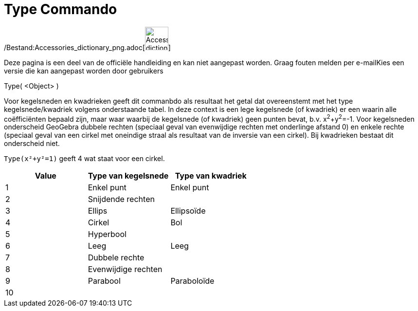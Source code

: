= Type Commando
ifdef::env-github[:imagesdir: /nl/modules/ROOT/assets/images]

/Bestand:Accessories_dictionary_png.adoc[image:48px-Accessories_dictionary.png[Accessories
dictionary.png,width=48,height=48]]

Deze pagina is een deel van de officiële handleiding en kan niet aangepast worden. Graag fouten melden per
e-mail[.mw-selflink .selflink]##Kies een versie die kan aangepast worden door gebruikers##

Type( <Object> )

Voor kegelsneden en kwadrieken geeft dit commanbdo als resultaat het getal dat overeenstemt met het type
kegelsnede/kwadriek volgens onderstaande tabel. In deze context is een lege kegelsnede (of kwadriek) er een waarin alle
coëfficiënten bepaald zijn, maar waar waarbij de kegelsnede (of kwadriek) geen punten bevat, b.v. x^2^+y^2^=-1. Voor
kegelsneden onderscheid GeoGebra dubbele rechten (speciaal geval van evenwijdige rechten met onderlinge afstand 0) en
enkele rechte (speciaal geval van een cirkel met oneindige straal als resultaat van de inversie van een cirkel). Bij
kwadrieken bestaat dit onderscheid niet.

[EXAMPLE]
====

`++Type(x²+y²=1)++` geeft 4 wat staat voor een cirkel.

====

[cols=",,",options="header",]
|===
|Value |Type van kegelsnede |Type van kwadriek
|1 |Enkel punt |Enkel punt
|2 |Snijdende rechten |
|3 |Ellips |Ellipsoïde
|4 |Cirkel |Bol
|5 |Hyperbool |
|6 |Leeg |Leeg
|7 |Dubbele rechte |
|8 |Evenwijdige rechten |
|9 |Parabool |Paraboloïde
|10 | |
|===
